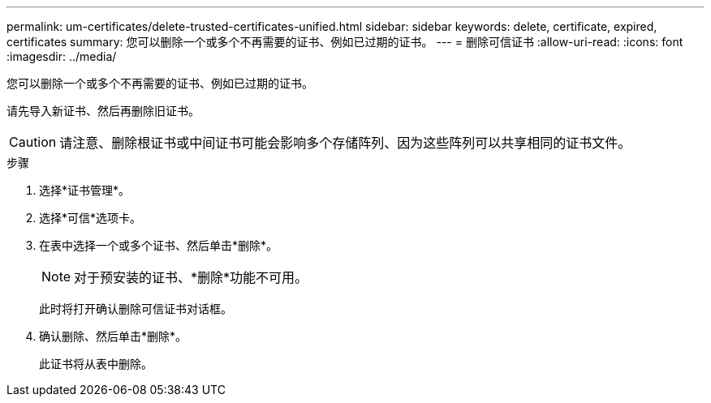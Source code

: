 ---
permalink: um-certificates/delete-trusted-certificates-unified.html 
sidebar: sidebar 
keywords: delete, certificate, expired, certificates 
summary: 您可以删除一个或多个不再需要的证书、例如已过期的证书。 
---
= 删除可信证书
:allow-uri-read: 
:icons: font
:imagesdir: ../media/


[role="lead"]
您可以删除一个或多个不再需要的证书、例如已过期的证书。

请先导入新证书、然后再删除旧证书。

[CAUTION]
====
请注意、删除根证书或中间证书可能会影响多个存储阵列、因为这些阵列可以共享相同的证书文件。

====
.步骤
. 选择*证书管理*。
. 选择*可信*选项卡。
. 在表中选择一个或多个证书、然后单击*删除*。
+
[NOTE]
====
对于预安装的证书、*删除*功能不可用。

====
+
此时将打开确认删除可信证书对话框。

. 确认删除、然后单击*删除*。
+
此证书将从表中删除。


